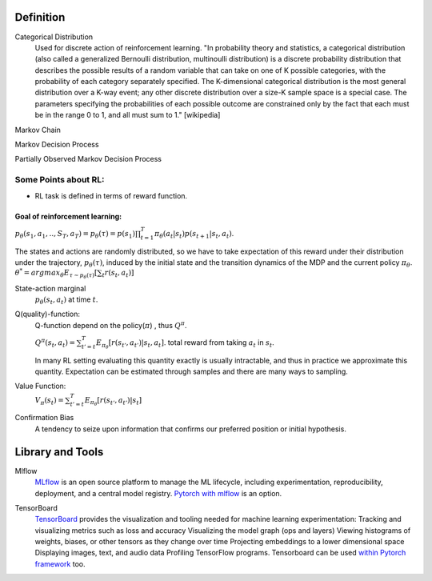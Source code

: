 ======================
Definition
======================

Categorical Distribution
	Used for discrete action of reinforcement learning.
	"In probability theory and statistics, a categorical distribution 
	(also called a generalized Bernoulli distribution, multinoulli distribution) 
	is a discrete probability distribution that describes the possible results of a 
	random variable that can take on one of K possible categories, with the probability 
	of each category separately specified. The K-dimensional categorical distribution is 
	the most general distribution over a K-way event; any other discrete distribution over 
	a size-K sample space is a special case. The parameters specifying the probabilities of 
	each possible outcome are constrained only by the fact that each must be in the range 0 
	to 1, and all must sum to 1." [wikipedia]

Markov Chain

Markov Decision Process

Partially Observed Markov Decision Process
 
Some Points about RL:
======================
- RL task is defined in terms of reward function.

Goal of reinforcement learning:
--------------------------------
:math:`p_{\theta}(s_1, a_1, .., S_T, a_T)=p_{\theta}(\tau)= p(s_1)\prod_{t=1}^T\pi_{\theta}(a_t|s_t)p(s_{t+1}|s_t, a_t)`.

The states and actions are randomly distributed, so we have to take expectation of this reward under their distribution under the trajectory, :math:`p_{\theta}(\tau)`, induced by the initial state and the transition dynamics of the MDP and the current policy :math:`\pi_\theta`. 
:math:`\theta^* = {argmax}_{\theta} 
E_{\tau \sim p_{\theta}(\tau)}[\sum_t r(s_t, a_t)]`  

State-action marginal
	:math:`p_\theta(s_t, a_t)` at time :math:`t`.  

Q(quality)-function:
	Q-function depend on the policy(:math:`\pi`) , thus :math:`Q^{\pi}`.

	:math:`Q^{\pi}(s_t, a_t)=\sum_{t'=t}^T E_{\pi_\theta}[r(s_{t'}, a_{t'})|s_t,a_t]`. total reward from taking :math:`a_t` in :math:`s_t`.   

	In many RL setting evaluating this quantity exactly is usually intractable, and thus in practice we approximate this quantity. Expectation can be estimated through samples and there are many ways to sampling.

Value Function:
	:math:`V_\pi(s_t)=\sum_{t'=t}^T E_{\pi_\theta}[r(s_{t'}, a_{t'})|s_t]` 










Confirmation Bias
	A tendency to seize upon information that confirms our preferred position or initial hypothesis. 


======================
Library and Tools
======================

Mlflow
	MLflow_ is an open source platform to manage the ML lifecycle, including experimentation, reproducibility, deployment, and a central model registry. `Pytorch with mlflow`_ is an option.

.. _Mlflow: https://mlflow.org/
.. _Pytorch with mlflow: https://www.mlflow.org/docs/latest/python_api/mlflow.pytorch.html

TensorBoard
	TensorBoard_ provides the visualization and tooling needed for machine learning experimentation: Tracking and visualizing metrics such as loss and accuracy Visualizing the model graph (ops and layers) Viewing histograms of weights, biases, or other tensors as they change over time Projecting embeddings to a lower dimensional space Displaying images, text, and audio data Profiling TensorFlow programs.
	Tensorboard can be used `within Pytorch framework`_ too.

.. _TensorBoard: https://www.tensorflow.org/tensorboard
.. _within Pytorch framework: https://pytorch.org/docs/stable/tensorboard.html
